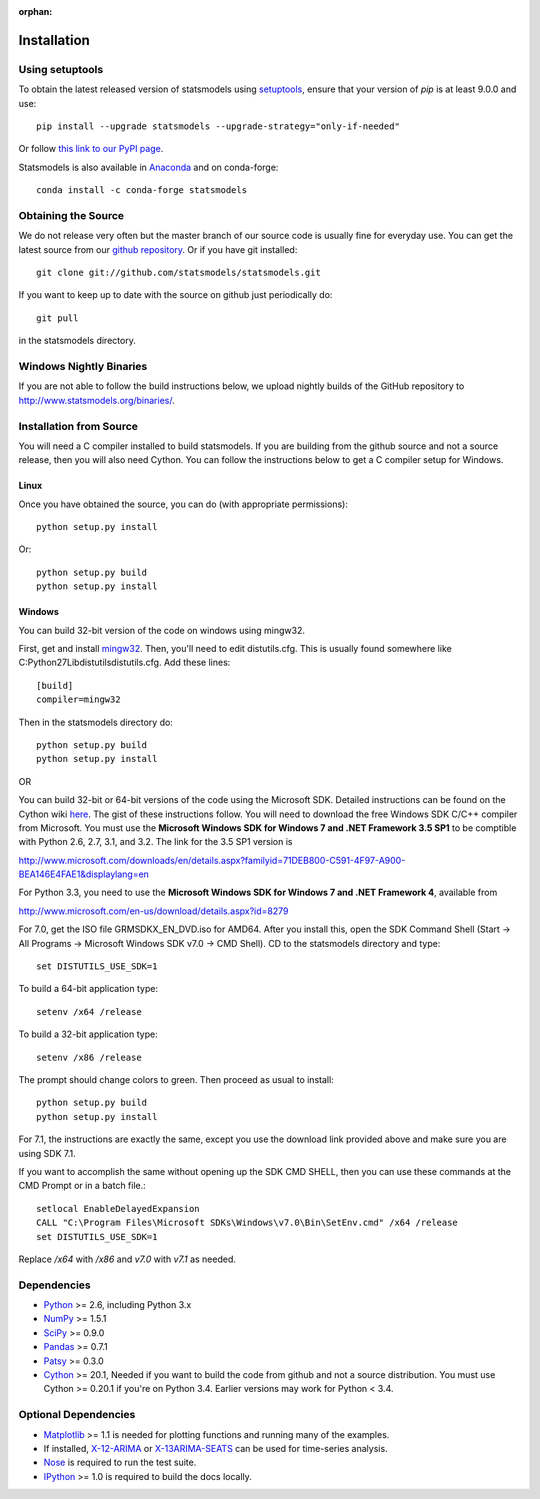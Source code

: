 :orphan:

.. _install:

Installation
------------

Using setuptools
~~~~~~~~~~~~~~~~

To obtain the latest released version of statsmodels using `setuptools <https://pypi.python.org/pypi/setuptools>`__,
ensure that your version of `pip` is at least 9.0.0 and use::

    pip install --upgrade statsmodels --upgrade-strategy="only-if-needed"

Or follow `this link to our PyPI page <https://pypi.python.org/pypi/statsmodels>`__.

Statsmodels is also available in `Anaconda <https://www.continuum.io/downloads>`__ and on conda-forge::

    conda install -c conda-forge statsmodels

Obtaining the Source
~~~~~~~~~~~~~~~~~~~~

We do not release very often but the master branch of our source code is 
usually fine for everyday use. You can get the latest source from our 
`github repository <https://github.com/statsmodels/statsmodels>`__. Or if you have git installed::

    git clone git://github.com/statsmodels/statsmodels.git

If you want to keep up to date with the source on github just periodically do::

    git pull

in the statsmodels directory.

Windows Nightly Binaries
~~~~~~~~~~~~~~~~~~~~~~~~

If you are not able to follow the build instructions below, we upload nightly builds of the GitHub repository to `http://www.statsmodels.org/binaries/ <http://www.statsmodels.org/binaries/>`__.

Installation from Source
~~~~~~~~~~~~~~~~~~~~~~~~

You will need a C compiler installed to build statsmodels. If you are building from the github source and not a source release, then you will also need Cython. You can follow the instructions below to get a C compiler setup for Windows.

Linux
^^^^^

Once you have obtained the source, you can do (with appropriate permissions)::

    python setup.py install

Or::

    python setup.py build
    python setup.py install

Windows
^^^^^^^

You can build 32-bit version of the code on windows using mingw32.

First, get and install `mingw32 <http://www.mingw.org/>`__. Then, you'll need to edit distutils.cfg. This is usually found somewhere like C:\Python27\Lib\distutils\distutils.cfg. Add these lines::

    [build]
    compiler=mingw32

Then in the statsmodels directory do::

    python setup.py build
    python setup.py install

OR

You can build 32-bit or 64-bit versions of the code using the Microsoft SDK. Detailed instructions can be found on the Cython wiki `here <http://wiki.cython.org/64BitCythonExtensionsOnWindows>`__. The gist of these instructions follow. You will need to download the free Windows SDK C/C++ compiler from Microsoft. You must use the **Microsoft Windows SDK for Windows 7 and .NET Framework 3.5 SP1** to be comptible with Python 2.6, 2.7, 3.1, and 3.2. The link for the 3.5 SP1 version is

`http://www.microsoft.com/downloads/en/details.aspx?familyid=71DEB800-C591-4F97-A900-BEA146E4FAE1&displaylang=en <http://www.microsoft.com/downloads/en/details.aspx?familyid=71DEB800-C591-4F97-A900-BEA146E4FAE1&displaylang=en>`__

For Python 3.3, you need to use the **Microsoft Windows SDK for Windows 7 and .NET Framework 4**, available from

`http://www.microsoft.com/en-us/download/details.aspx?id=8279 <http://www.microsoft.com/en-us/download/details.aspx?id=8279>`__

For 7.0, get the ISO file GRMSDKX_EN_DVD.iso for AMD64. After you install this, open the SDK Command Shell (Start -> All Programs -> Microsoft Windows SDK v7.0 -> CMD Shell). CD to the statsmodels directory and type::

    set DISTUTILS_USE_SDK=1

To build a 64-bit application type::

    setenv /x64 /release

To build a 32-bit application type::

    setenv /x86 /release

The prompt should change colors to green. Then proceed as usual to install::

    python setup.py build
    python setup.py install

For 7.1, the instructions are exactly the same, except you use the download link provided above and make sure you are using SDK 7.1.

If you want to accomplish the same without opening up the SDK CMD SHELL, then you can use these commands at the CMD Prompt or in a batch file.::

    setlocal EnableDelayedExpansion
    CALL "C:\Program Files\Microsoft SDKs\Windows\v7.0\Bin\SetEnv.cmd" /x64 /release
    set DISTUTILS_USE_SDK=1

Replace `/x64` with `/x86` and `v7.0` with `v7.1` as needed.


Dependencies
~~~~~~~~~~~~

* `Python <https://www.python.org>`__ >= 2.6, including Python 3.x 
* `NumPy <http://www.scipy.org/>`__ >= 1.5.1
* `SciPy <http://www.scipy.org/>`__ >= 0.9.0
* `Pandas <http://pandas.pydata.org/>`__ >= 0.7.1
* `Patsy <https://patsy.readthedocs.org>`__ >= 0.3.0
* `Cython <http://cython.org/>`__ >= 20.1, Needed if you want to build the code from github and not a source distribution. You must use Cython >= 0.20.1 if you're on Python 3.4. Earlier versions may work for Python < 3.4.

Optional Dependencies
~~~~~~~~~~~~~~~~~~~~~

* `Matplotlib <http://matplotlib.org/>`__ >= 1.1 is needed for plotting functions and running many of the examples. 
* If installed, `X-12-ARIMA <http://www.census.gov/srd/www/x13as/>`__ or `X-13ARIMA-SEATS <http://www.census.gov/srd/www/x13as/>`__ can be used for time-series analysis.
* `Nose <https://nose.readthedocs.org/en/latest>`__ is required to run the test suite.
* `IPython <http://ipython.org>`__ >= 1.0 is required to build the docs locally.
